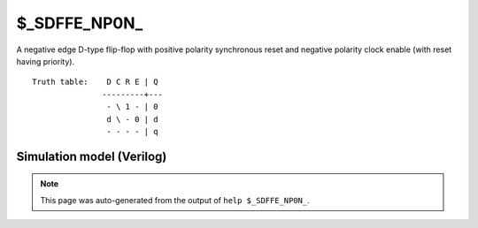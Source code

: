 $_SDFFE_NP0N_
=============

A negative edge D-type flip-flop with positive polarity synchronous reset and negative
polarity clock enable (with reset having priority).
::

   Truth table:    D C R E | Q
                  ---------+---
                   - \ 1 - | 0
                   d \ - 0 | d
                   - - - - | q
   
Simulation model (Verilog)
--------------------------

.. code-block:: verilog
   :caption: simcells.v:2480

   module \$_SDFFE_NP0N_ (D, C, R, E, Q);
       input D, C, R, E;
       output reg Q;
       always @(negedge C) begin
           if (R == 1)
               Q <= 0;
           else if (E == 0)
               Q <= D;
       end
   endmodule

.. note::

   This page was auto-generated from the output of
   ``help $_SDFFE_NP0N_``.
